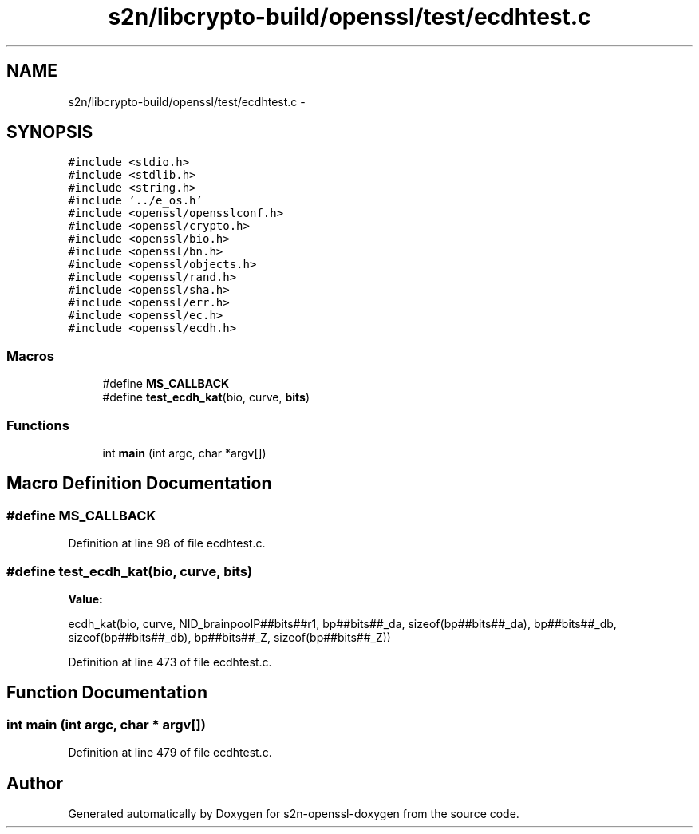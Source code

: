 .TH "s2n/libcrypto-build/openssl/test/ecdhtest.c" 3 "Thu Jun 30 2016" "s2n-openssl-doxygen" \" -*- nroff -*-
.ad l
.nh
.SH NAME
s2n/libcrypto-build/openssl/test/ecdhtest.c \- 
.SH SYNOPSIS
.br
.PP
\fC#include <stdio\&.h>\fP
.br
\fC#include <stdlib\&.h>\fP
.br
\fC#include <string\&.h>\fP
.br
\fC#include '\&.\&./e_os\&.h'\fP
.br
\fC#include <openssl/opensslconf\&.h>\fP
.br
\fC#include <openssl/crypto\&.h>\fP
.br
\fC#include <openssl/bio\&.h>\fP
.br
\fC#include <openssl/bn\&.h>\fP
.br
\fC#include <openssl/objects\&.h>\fP
.br
\fC#include <openssl/rand\&.h>\fP
.br
\fC#include <openssl/sha\&.h>\fP
.br
\fC#include <openssl/err\&.h>\fP
.br
\fC#include <openssl/ec\&.h>\fP
.br
\fC#include <openssl/ecdh\&.h>\fP
.br

.SS "Macros"

.in +1c
.ti -1c
.RI "#define \fBMS_CALLBACK\fP"
.br
.ti -1c
.RI "#define \fBtest_ecdh_kat\fP(bio,  curve,  \fBbits\fP)"
.br
.in -1c
.SS "Functions"

.in +1c
.ti -1c
.RI "int \fBmain\fP (int argc, char *argv[])"
.br
.in -1c
.SH "Macro Definition Documentation"
.PP 
.SS "#define MS_CALLBACK"

.PP
Definition at line 98 of file ecdhtest\&.c\&.
.SS "#define test_ecdh_kat(bio, curve, \fBbits\fP)"
\fBValue:\fP
.PP
.nf
ecdh_kat(bio, curve, NID_brainpoolP##bits##r1, \
                bp##bits##_da, sizeof(bp##bits##_da), \
                bp##bits##_db, sizeof(bp##bits##_db), \
                bp##bits##_Z, sizeof(bp##bits##_Z))
.fi
.PP
Definition at line 473 of file ecdhtest\&.c\&.
.SH "Function Documentation"
.PP 
.SS "int main (int argc, char * argv[])"

.PP
Definition at line 479 of file ecdhtest\&.c\&.
.SH "Author"
.PP 
Generated automatically by Doxygen for s2n-openssl-doxygen from the source code\&.
